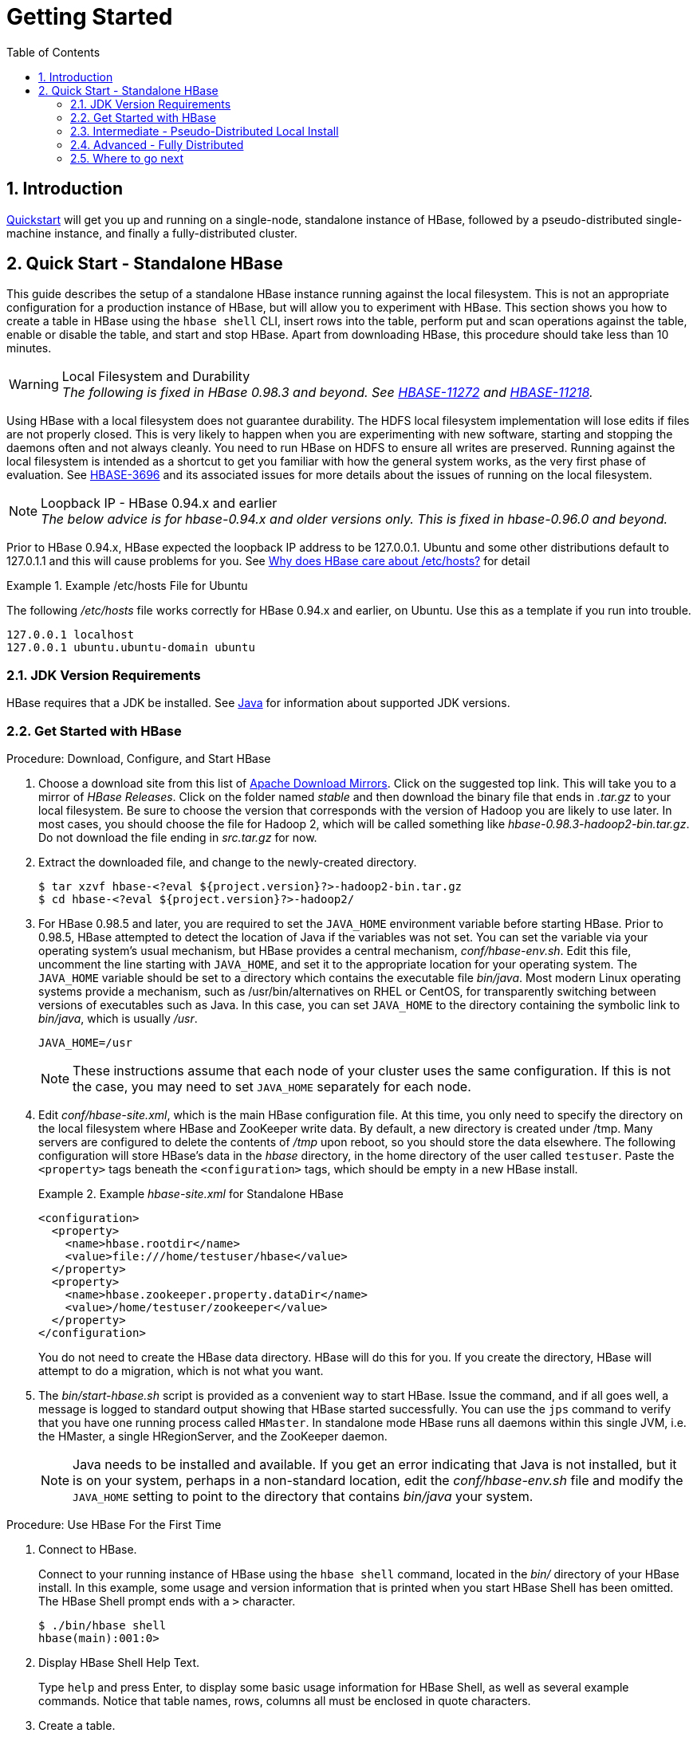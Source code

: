 ////
/**
 *
 * Licensed to the Apache Software Foundation (ASF) under one
 * or more contributor license agreements.  See the NOTICE file
 * distributed with this work for additional information
 * regarding copyright ownership.  The ASF licenses this file
 * to you under the Apache License, Version 2.0 (the
 * "License"); you may not use this file except in compliance
 * with the License.  You may obtain a copy of the License at
 *
 *     http://www.apache.org/licenses/LICENSE-2.0
 *
 * Unless required by applicable law or agreed to in writing, software
 * distributed under the License is distributed on an "AS IS" BASIS,
 * WITHOUT WARRANTIES OR CONDITIONS OF ANY KIND, either express or implied.
 * See the License for the specific language governing permissions and
 * limitations under the License.
 */
////

= Getting Started
:doctype: book
:numbered:
:toc: left
:icons: font
:experimental:

== Introduction

<<quickstart,Quickstart>> will get you up and running on a single-node, standalone instance of HBase, followed by a pseudo-distributed single-machine instance, and finally a fully-distributed cluster.

[[quickstart]]
== Quick Start - Standalone HBase

This guide describes the setup of a standalone HBase instance running against the local filesystem.
This is not an appropriate configuration for a production instance of HBase, but will allow you to experiment with HBase.
This section shows you how to create a table in HBase using the `hbase shell` CLI, insert rows into the table, perform put and scan operations against the table, enable or disable the table, and start and stop HBase.
Apart from downloading HBase, this procedure should take less than 10 minutes.

.Local Filesystem and Durability
WARNING: _The following is fixed in HBase 0.98.3 and beyond. See link:https://issues.apache.org/jira/browse/HBASE-11272[HBASE-11272] and link:https://issues.apache.org/jira/browse/HBASE-11218[HBASE-11218]._

Using HBase with a local filesystem does not guarantee durability.
The HDFS local filesystem implementation will lose edits if files are not properly closed.
This is very likely to happen when you are experimenting with new software, starting and stopping the daemons often and not always cleanly.
You need to run HBase on HDFS to ensure all writes are preserved.
Running against the local filesystem is intended as a shortcut to get you familiar with how the general system works, as the very first phase of evaluation.
See link:https://issues.apache.org/jira/browse/HBASE-3696[HBASE-3696] and its associated issues for more details about the issues of running on the local filesystem.

[[loopback.ip]]
.Loopback IP - HBase 0.94.x and earlier
NOTE: _The below advice is for hbase-0.94.x and older versions only. This is fixed in hbase-0.96.0 and beyond._

Prior to HBase 0.94.x, HBase expected the loopback IP address to be 127.0.0.1. Ubuntu and some other distributions default to 127.0.1.1 and this will cause problems for you. See link:http://devving.com/?p=414[Why does HBase care about /etc/hosts?] for detail


.Example /etc/hosts File for Ubuntu
====
The following _/etc/hosts_ file works correctly for HBase 0.94.x and earlier, on Ubuntu. Use this as a template if you run into trouble. 
[listing]
----
127.0.0.1 localhost
127.0.0.1 ubuntu.ubuntu-domain ubuntu
----

====


=== JDK Version Requirements

HBase requires that a JDK be installed.
See <<java,Java>> for information about supported JDK versions.

=== Get Started with HBase

.Procedure: Download, Configure, and Start HBase
. Choose a download site from this list of link:http://www.apache.org/dyn/closer.cgi/hbase/[Apache Download Mirrors].
  Click on the suggested top link.
  This will take you to a mirror of _HBase
  Releases_.
  Click on the folder named _stable_ and then download the binary file that ends in _.tar.gz_ to your local filesystem.
  Be sure to choose the version that corresponds with the version of Hadoop you are likely to use later.
  In most cases, you should choose the file for Hadoop 2, which will be called something like _hbase-0.98.3-hadoop2-bin.tar.gz_.
  Do not download the file ending in _src.tar.gz_ for now.
. Extract the downloaded file, and change to the newly-created directory.
+
----

$ tar xzvf hbase-<?eval ${project.version}?>-hadoop2-bin.tar.gz
$ cd hbase-<?eval ${project.version}?>-hadoop2/
----

. For HBase 0.98.5 and later, you are required to set the `JAVA_HOME` environment variable before starting HBase.
  Prior to 0.98.5, HBase attempted to detect the location of Java if the variables was not set.
  You can set the variable via your operating system's usual mechanism, but HBase provides a central mechanism, _conf/hbase-env.sh_.
  Edit this file, uncomment the line starting with `JAVA_HOME`, and set it to the appropriate location for your operating system.
  The `JAVA_HOME` variable should be set to a directory which contains the executable file _bin/java_.
  Most modern Linux operating systems provide a mechanism, such as /usr/bin/alternatives on RHEL or CentOS, for transparently switching between versions of executables such as Java.
  In this case, you can set `JAVA_HOME` to the directory containing the symbolic link to _bin/java_, which is usually _/usr_.
+
----
JAVA_HOME=/usr
----
+
NOTE: These instructions assume that each node of your cluster uses the same configuration.
If this is not the case, you may need to set `JAVA_HOME` separately for each node.

. Edit _conf/hbase-site.xml_, which is the main HBase configuration file.
  At this time, you only need to specify the directory on the local filesystem where HBase and ZooKeeper write data.
  By default, a new directory is created under /tmp.
  Many servers are configured to delete the contents of _/tmp_ upon reboot, so you should store the data elsewhere.
  The following configuration will store HBase's data in the _hbase_ directory, in the home directory of the user called `testuser`.
  Paste the `<property>` tags beneath the `<configuration>` tags, which should be empty in a new HBase install.
+
.Example _hbase-site.xml_ for Standalone HBase
====
[source,xml]
----

<configuration>
  <property>
    <name>hbase.rootdir</name>
    <value>file:///home/testuser/hbase</value>
  </property>
  <property>
    <name>hbase.zookeeper.property.dataDir</name>
    <value>/home/testuser/zookeeper</value>
  </property>
</configuration>
----
====
+
You do not need to create the HBase data directory.
HBase will do this for you.
If you create the directory, HBase will attempt to do a migration, which is not what you want.

. The _bin/start-hbase.sh_ script is provided as a convenient way to start HBase.
  Issue the command, and if all goes well, a message is logged to standard output showing that HBase started successfully.
  You can use the `jps` command to verify that you have one running process called `HMaster`.
  In standalone mode HBase runs all daemons within this single JVM, i.e.
  the HMaster, a single HRegionServer, and the ZooKeeper daemon.
+
NOTE: Java needs to be installed and available.
If you get an error indicating that Java is not installed, but it is on your system, perhaps in a non-standard location, edit the _conf/hbase-env.sh_ file and modify the `JAVA_HOME` setting to point to the directory that contains _bin/java_ your system.


[[shell_exercises]]
.Procedure: Use HBase For the First Time
. Connect to HBase.
+
Connect to your running instance of HBase using the `hbase shell` command, located in the [path]_bin/_ directory of your HBase install.
In this example, some usage and version information that is printed when you start HBase Shell has been omitted.
The HBase Shell prompt ends with a `>` character.
+
----

$ ./bin/hbase shell
hbase(main):001:0>
----

. Display HBase Shell Help Text.
+
Type `help` and press Enter, to display some basic usage information for HBase Shell, as well as several example commands.
Notice that table names, rows, columns all must be enclosed in quote characters.

. Create a table.
+
Use the `create` command to create a new table.
You must specify the table name and the ColumnFamily name.
+
----
hbase(main):001:0> create 'test', 'cf'
0 row(s) in 0.4170 seconds

=> Hbase::Table - test
----

. List Information About your Table
+
Use the `list` command to
+
----
hbase(main):002:0> list 'test'
TABLE
test
1 row(s) in 0.0180 seconds

=> ["test"]
----

. Put data into your table.
+
To put data into your table, use the `put` command.
+
----
hbase(main):003:0> put 'test', 'row1', 'cf:a', 'value1'
0 row(s) in 0.0850 seconds

hbase(main):004:0> put 'test', 'row2', 'cf:b', 'value2'
0 row(s) in 0.0110 seconds

hbase(main):005:0> put 'test', 'row3', 'cf:c', 'value3'
0 row(s) in 0.0100 seconds
----
+
Here, we insert three values, one at a time.
The first insert is at `row1`, column `cf:a`, with a value of `value1`.
Columns in HBase are comprised of a column family prefix, `cf` in this example, followed by a colon and then a column qualifier suffix, `a` in this case.

. Scan the table for all data at once.
+
One of the ways to get data from HBase is to scan.
Use the `scan` command to scan the table for data.
You can limit your scan, but for now, all data is fetched.
+
----
hbase(main):006:0> scan 'test'
ROW                                      COLUMN+CELL
 row1                                    column=cf:a, timestamp=1421762485768, value=value1
 row2                                    column=cf:b, timestamp=1421762491785, value=value2
 row3                                    column=cf:c, timestamp=1421762496210, value=value3
3 row(s) in 0.0230 seconds
----

. Get a single row of data.
+
To get a single row of data at a time, use the `get` command.
+
----
hbase(main):007:0> get 'test', 'row1'
COLUMN                                   CELL
 cf:a                                    timestamp=1421762485768, value=value1
1 row(s) in 0.0350 seconds
----

. Disable a table.
+
If you want to delete a table or change its settings, as well as in some other situations, you need to disable the table first, using the `disable` command.
You can re-enable it using the `enable` command.
+
----
hbase(main):008:0> disable 'test'
0 row(s) in 1.1820 seconds

hbase(main):009:0> enable 'test'
0 row(s) in 0.1770 seconds
----
+
Disable the table again if you tested the `enable` command above:
+
----
hbase(main):010:0> disable 'test'
0 row(s) in 1.1820 seconds
----

. Drop the table.
+
To drop (delete) a table, use the `drop` command.
+
----
hbase(main):011:0> drop 'test'
0 row(s) in 0.1370 seconds
----

. Exit the HBase Shell.
+
To exit the HBase Shell and disconnect from your cluster, use the `quit` command.
HBase is still running in the background.


.Procedure: Stop HBase
. In the same way that the _bin/start-hbase.sh_ script is provided to conveniently start all HBase daemons, the _bin/stop-hbase.sh_            script stops them.
+
----

$ ./bin/stop-hbase.sh
stopping hbase....................
$
----

. After issuing the command, it can take several minutes for the processes to shut down.
  Use the `jps` to be sure that the HMaster and HRegionServer processes are shut down.

[[quickstart_pseudo]]
=== Intermediate - Pseudo-Distributed Local Install

After working your way through <<quickstart,quickstart>>, you can re-configure HBase to run in pseudo-distributed mode.
Pseudo-distributed mode means that HBase still runs completely on a single host, but each HBase daemon (HMaster, HRegionServer, and Zookeeper) runs as a separate process.
By default, unless you configure the `hbase.rootdir` property as described in <<quickstart,quickstart>>, your data is still stored in _/tmp/_.
In this walk-through, we store your data in HDFS instead, assuming you have HDFS available.
You can skip the HDFS configuration to continue storing your data in the local filesystem.

.Hadoop Configuration
[NOTE]
====
This procedure assumes that you have configured Hadoop and HDFS on your local system and/or a remote
system, and that they are running and available. It also assumes you are using Hadoop 2.
The guide on
link:http://hadoop.apache.org/docs/stable/hadoop-project-dist/hadoop-common/SingleCluster.html[Setting up a Single Node Cluster]
in the Hadoop documentation is a good starting point.
====


. Stop HBase if it is running.
+
If you have just finished <<quickstart,quickstart>> and HBase is still running, stop it.
This procedure will create a totally new directory where HBase will store its data, so any databases you created before will be lost.

. Configure HBase.
+
Edit the _hbase-site.xml_ configuration.
First, add the following property.
which directs HBase to run in distributed mode, with one JVM instance per daemon.
+
[source,xml]
----

<property>
  <name>hbase.cluster.distributed</name>
  <value>true</value>
</property>
----
+
Next, change the `hbase.rootdir` from the local filesystem to the address of your HDFS instance, using the `hdfs:////` URI syntax.
In this example, HDFS is running on the localhost at port 8020.
+
[source,xml]
----

<property>
  <name>hbase.rootdir</name>
  <value>hdfs://localhost:8020/hbase</value>
</property>
----
+
You do not need to create the directory in HDFS.
HBase will do this for you.
If you create the directory, HBase will attempt to do a migration, which is not what you want.

. Start HBase.
+
Use the _bin/start-hbase.sh_ command to start HBase.
If your system is configured correctly, the `jps` command should show the HMaster and HRegionServer processes running.

. Check the HBase directory in HDFS.
+
If everything worked correctly, HBase created its directory in HDFS.
In the configuration above, it is stored in _/hbase/_ on HDFS.
You can use the `hadoop fs` command in Hadoop's _bin/_ directory to list this directory.
+
----

$ ./bin/hadoop fs -ls /hbase
Found 7 items
drwxr-xr-x   - hbase users          0 2014-06-25 18:58 /hbase/.tmp
drwxr-xr-x   - hbase users          0 2014-06-25 21:49 /hbase/WALs
drwxr-xr-x   - hbase users          0 2014-06-25 18:48 /hbase/corrupt
drwxr-xr-x   - hbase users          0 2014-06-25 18:58 /hbase/data
-rw-r--r--   3 hbase users         42 2014-06-25 18:41 /hbase/hbase.id
-rw-r--r--   3 hbase users          7 2014-06-25 18:41 /hbase/hbase.version
drwxr-xr-x   - hbase users          0 2014-06-25 21:49 /hbase/oldWALs
----

. Create a table and populate it with data.
+
You can use the HBase Shell to create a table, populate it with data, scan and get values from it, using the same procedure as in <<shell_exercises,shell exercises>>.

. Start and stop a backup HBase Master (HMaster) server.
+
NOTE: Running multiple HMaster instances on the same hardware does not make sense in a production environment, in the same way that running a pseudo-distributed cluster does not make sense for production.
This step is offered for testing and learning purposes only.
+
The HMaster server controls the HBase cluster.
You can start up to 9 backup HMaster servers, which makes 10 total HMasters, counting the primary.
To start a backup HMaster, use the `local-master-backup.sh`.
For each backup master you want to start, add a parameter representing the port offset for that master.
Each HMaster uses three ports (16010, 16020, and 16030 by default). The port offset is added to these ports, so using an offset of 2, the backup HMaster would use ports 16012, 16022, and 16032.
The following command starts 3 backup servers using ports 16012/16022/16032, 16013/16023/16033, and 16015/16025/16035.
+
----

$ ./bin/local-master-backup.sh 2 3 5
----
+
To kill a backup master without killing the entire cluster, you need to find its process ID (PID). The PID is stored in a file with a name like _/tmp/hbase-USER-X-master.pid_.
The only contents of the file is the PID.
You can use the `kill -9` command to kill that PID.
The following command will kill the master with port offset 1, but leave the cluster running:
+
----

$ cat /tmp/hbase-testuser-1-master.pid |xargs kill -9
----

. Start and stop additional RegionServers
+
The HRegionServer manages the data in its StoreFiles as directed by the HMaster.
Generally, one HRegionServer runs per node in the cluster.
Running multiple HRegionServers on the same system can be useful for testing in pseudo-distributed mode.
The `local-regionservers.sh` command allows you to run multiple RegionServers.
It works in a similar way to the `local-master-backup.sh` command, in that each parameter you provide represents the port offset for an instance.
Each RegionServer requires two ports, and the default ports are 16020 and 16030.
However, the base ports for additional RegionServers are not the default ports since the default ports are used by the HMaster, which is also a RegionServer since HBase version 1.0.0.
The base ports are 16200 and 16300 instead.
You can run 99 additional RegionServers that are not a HMaster or backup HMaster, on a server.
The following command starts four additional RegionServers, running on sequential ports starting at 16202/16302 (base ports 16200/16300 plus 2).
+
----

$ .bin/local-regionservers.sh start 2 3 4 5
----
+
To stop a RegionServer manually, use the `local-regionservers.sh` command with the `stop` parameter and the offset of the server to stop.
+
----
$ .bin/local-regionservers.sh stop 3
----

. Stop HBase.
+
You can stop HBase the same way as in the <<quickstart,quickstart>> procedure, using the _bin/stop-hbase.sh_ command.


[[quickstart_fully_distributed]]
=== Advanced - Fully Distributed

In reality, you need a fully-distributed configuration to fully test HBase and to use it in real-world scenarios.
In a distributed configuration, the cluster contains multiple nodes, each of which runs one or more HBase daemon.
These include primary and backup Master instances, multiple Zookeeper nodes, and multiple RegionServer nodes.

This advanced quickstart adds two more nodes to your cluster.
The architecture will be as follows:

.Distributed Cluster Demo Architecture
[cols="1,1,1,1", options="header"]
|===
| Node Name          | Master | ZooKeeper | RegionServer
| node-a.example.com | yes    | yes       | no
| node-b.example.com | backup | yes       | yes
| node-c.example.com | no     | yes       | yes
|===

This quickstart assumes that each node is a virtual machine and that they are all on the same network.
It builds upon the previous quickstart, <<quickstart_pseudo>>, assuming that the system you configured in that procedure is now `node-a`.
Stop HBase on `node-a` before continuing.

NOTE: Be sure that all the nodes have full access to communicate, and that no firewall rules are in place which could prevent them from talking to each other.
If you see any errors like `no route to host`, check your firewall.

[[passwordless.ssh.quickstart]]
.Procedure: Configure Passwordless SSH Access

`node-a` needs to be able to log into `node-b` and `node-c` (and to itself) in order to start the daemons.
The easiest way to accomplish this is to use the same username on all hosts, and configure password-less SSH login from `node-a` to each of the others.

. On `node-a`, generate a key pair.
+
While logged in as the user who will run HBase, generate a SSH key pair, using the following command:
+
[source,bash]
----
$ ssh-keygen -t rsa
----
+
If the command succeeds, the location of the key pair is printed to standard output.
The default name of the public key is _id_rsa.pub_.

. Create the directory that will hold the shared keys on the other nodes.
+
On `node-b` and `node-c`, log in as the HBase user and create a _.ssh/_ directory in the user's home directory, if it does not already exist.
If it already exists, be aware that it may already contain other keys.

. Copy the public key to the other nodes.
+
Securely copy the public key from `node-a` to each of the nodes, by using the `scp` or some other secure means.
On each of the other nodes, create a new file called _.ssh/authorized_keys_ _if it does
not already exist_, and append the contents of the _id_rsa.pub_ file to the end of it.
Note that you also need to do this for `node-a` itself.
+
----
$ cat id_rsa.pub >> ~/.ssh/authorized_keys
----

. Test password-less login.
+
If you performed the procedure correctly, if you SSH from `node-a` to either of the other nodes, using the same username, you should not be prompted for a password.

. Since `node-b` will run a backup Master, repeat the procedure above, substituting `node-b` everywhere you see `node-a`.
  Be sure not to overwrite your existing _.ssh/authorized_keys_ files, but concatenate the new key onto the existing file using the `>>` operator rather than the `>` operator.

.Procedure: Prepare `node-a`

`node-a` will run your primary master and ZooKeeper processes, but no RegionServers.
. Stop the RegionServer from starting on `node-a`.

. Edit _conf/regionservers_ and remove the line which contains `localhost`. Add lines with the hostnames or IP addresses for `node-b` and `node-c`.
+
Even if you did want to run a RegionServer on `node-a`, you should refer to it by the hostname the other servers would use to communicate with it.
In this case, that would be `node-a.example.com`.
This enables you to distribute the configuration to each node of your cluster any hostname conflicts.
Save the file.

. Configure HBase to use `node-b` as a backup master.
+
Create a new file in _conf/_ called _backup-masters_, and add a new line to it with the hostname for `node-b`.
In this demonstration, the hostname is `node-b.example.com`.

. Configure ZooKeeper
+
In reality, you should carefully consider your ZooKeeper configuration.
You can find out more about configuring ZooKeeper in <<zookeeper,zookeeper>>.
This configuration will direct HBase to start and manage a ZooKeeper instance on each node of the cluster.
+
On `node-a`, edit _conf/hbase-site.xml_ and add the following properties.
+
[source,xml]
----
<property>
  <name>hbase.zookeeper.quorum</name>
  <value>node-a.example.com,node-b.example.com,node-c.example.com</value>
</property>
<property>
  <name>hbase.zookeeper.property.dataDir</name>
  <value>/usr/local/zookeeper</value>
</property>
----

. Everywhere in your configuration that you have referred to `node-a` as `localhost`, change the reference to point to the hostname that the other nodes will use to refer to `node-a`.
  In these examples, the hostname is `node-a.example.com`.

.Procedure: Prepare `node-b` and `node-c`

`node-b` will run a backup master server and a ZooKeeper instance.

. Download and unpack HBase.
+
Download and unpack HBase to `node-b`, just as you did for the standalone and pseudo-distributed quickstarts.

. Copy the configuration files from `node-a` to `node-b`.and `node-c`.
+
Each node of your cluster needs to have the same configuration information.
Copy the contents of the _conf/_ directory to the _conf/_ directory on `node-b` and `node-c`.


.Procedure: Start and Test Your Cluster
. Be sure HBase is not running on any node.
+
If you forgot to stop HBase from previous testing, you will have errors.
Check to see whether HBase is running on any of your nodes by using the `jps` command.
Look for the processes `HMaster`, `HRegionServer`, and `HQuorumPeer`.
If they exist, kill them.

. Start the cluster.
+
On `node-a`, issue the `start-hbase.sh` command.
Your output will be similar to that below.
+
----

$ bin/start-hbase.sh
node-c.example.com: starting zookeeper, logging to /home/hbuser/hbase-0.98.3-hadoop2/bin/../logs/hbase-hbuser-zookeeper-node-c.example.com.out
node-a.example.com: starting zookeeper, logging to /home/hbuser/hbase-0.98.3-hadoop2/bin/../logs/hbase-hbuser-zookeeper-node-a.example.com.out
node-b.example.com: starting zookeeper, logging to /home/hbuser/hbase-0.98.3-hadoop2/bin/../logs/hbase-hbuser-zookeeper-node-b.example.com.out
starting master, logging to /home/hbuser/hbase-0.98.3-hadoop2/bin/../logs/hbase-hbuser-master-node-a.example.com.out
node-c.example.com: starting regionserver, logging to /home/hbuser/hbase-0.98.3-hadoop2/bin/../logs/hbase-hbuser-regionserver-node-c.example.com.out
node-b.example.com: starting regionserver, logging to /home/hbuser/hbase-0.98.3-hadoop2/bin/../logs/hbase-hbuser-regionserver-node-b.example.com.out
node-b.example.com: starting master, logging to /home/hbuser/hbase-0.98.3-hadoop2/bin/../logs/hbase-hbuser-master-nodeb.example.com.out
----
+
ZooKeeper starts first, followed by the master, then the RegionServers, and finally the backup masters.

. Verify that the processes are running.
+
On each node of the cluster, run the `jps` command and verify that the correct processes are running on each server.
You may see additional Java processes running on your servers as well, if they are used for other purposes.
+
.`node-a` `jps` Output
====
----

$ jps
20355 Jps
20071 HQuorumPeer
20137 HMaster
----
====
+
.`node-b` `jps` Output
====
----
$ jps
15930 HRegionServer
16194 Jps
15838 HQuorumPeer
16010 HMaster
----
====
+
.`node-a` `jps` Output
====
----
$ jps
13901 Jps
13639 HQuorumPeer
13737 HRegionServer
----
====
+
.ZooKeeper Process Name
[NOTE]
====
The `HQuorumPeer` process is a ZooKeeper instance which is controlled and started by HBase.
If you use ZooKeeper this way, it is limited to one instance per cluster node, , and is appropriate for testing only.
If ZooKeeper is run outside of HBase, the process is called `QuorumPeer`.
For more about ZooKeeper configuration, including using an external ZooKeeper instance with HBase, see <<zookeeper,zookeeper>>.
====

. Browse to the Web UI.
+
.Web UI Port Changes
NOTE: Web UI Port Changes
+
In HBase newer than 0.98.x, the HTTP ports used by the HBase Web UI changed from 60010 for the
Master and 60030 for each RegionServer to 16010 for the Master and 16030 for the RegionServer.

+
If everything is set up correctly, you should be able to connect to the UI for the Master
`http://node-a.example.com:16010/` or the secondary master at `http://node-b.example.com:16010/`
for the secondary master, using a web browser.
If you can connect via `localhost` but not from another host, check your firewall rules.
You can see the web UI for each of the RegionServers at port 16030 of their IP addresses, or by
clicking their links in the web UI for the Master.

. Test what happens when nodes or services disappear.
+
With a three-node cluster like you have configured, things will not be very resilient.
Still, you can test what happens when the primary Master or a RegionServer disappears, by killing the processes and watching the logs.


=== Where to go next

The next chapter, <<configuration,configuration>>, gives more information about the different HBase run modes, system requirements for running HBase, and critical configuration areas for setting up a distributed HBase cluster.
